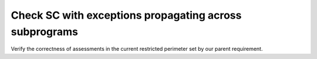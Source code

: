 Check SC with exceptions propagating across subprograms
=======================================================

Verify the correctness of assessments in the current restricted
perimeter set by our parent requirement.

.. qmlink:: TCIndexImporter

   *
